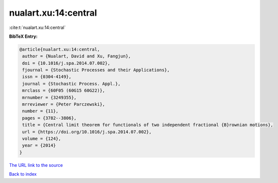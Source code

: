 nualart.xu:14:central
=====================

:cite:t:`nualart.xu:14:central`

**BibTeX Entry:**

.. code-block:: bibtex

   @article{nualart.xu:14:central,
    author = {Nualart, David and Xu, Fangjun},
    doi = {10.1016/j.spa.2014.07.002},
    fjournal = {Stochastic Processes and their Applications},
    issn = {0304-4149},
    journal = {Stochastic Process. Appl.},
    mrclass = {60F05 (60G15 60G22)},
    mrnumber = {3249355},
    mrreviewer = {Peter Parczewski},
    number = {11},
    pages = {3782--3806},
    title = {Central limit theorem for functionals of two independent fractional {B}rownian motions},
    url = {https://doi.org/10.1016/j.spa.2014.07.002},
    volume = {124},
    year = {2014}
   }
`The URL link to the source <ttps://doi.org/10.1016/j.spa.2014.07.002}>`_


`Back to index <../By-Cite-Keys.html>`_
